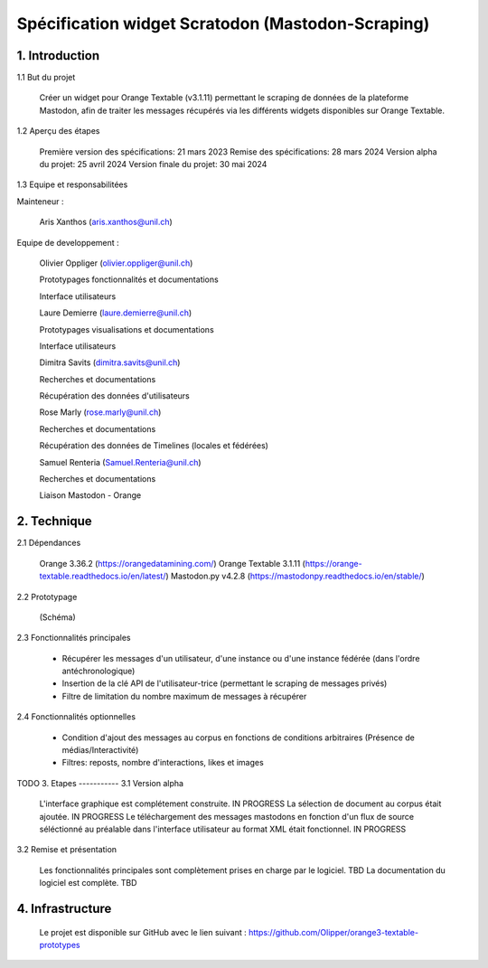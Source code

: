 ===================
Spécification widget Scratodon (Mastodon-Scraping)
===================

1. Introduction
-----------
1.1 But du projet

    Créer un widget pour Orange Textable (v3.1.11) permettant le scraping de données de la plateforme Mastodon, afin de traiter les messages récupérés via les différents widgets disponibles sur Orange Textable.

1.2 Aperçu des étapes

    Première version des spécifications: 21 mars 2023
    Remise des spécifications: 28 mars 2024
    Version alpha du projet: 25 avril 2024
    Version finale du projet: 30 mai 2024

1.3 Equipe et responsabilitées

Mainteneur :

    Aris Xanthos (aris.xanthos@unil.ch)


Equipe de developpement :

    Olivier Oppliger (olivier.oppliger@unil.ch)

    Prototypages fonctionnalités et documentations

    Interface utilisateurs

    
    Laure Demierre (laure.demierre@unil.ch)

    Prototypages visualisations et documentations

    Interface utilisateurs


    Dimitra Savits (dimitra.savits@unil.ch)

    Recherches et documentations

    Récupération des données d'utilisateurs


    Rose Marly (rose.marly@unil.ch)

    Recherches et documentations

    Récupération des données de Timelines (locales et fédérées)



    Samuel Renteria (Samuel.Renteria@unil.ch)

    Recherches et documentations

    Liaison Mastodon - Orange 



2. Technique
-----------
2.1 Dépendances

    Orange 3.36.2 (https://orangedatamining.com/)
    Orange Textable 3.1.11 (https://orange-textable.readthedocs.io/en/latest/)
    Mastodon.py v4.2.8 (https://mastodonpy.readthedocs.io/en/stable/)

2.2 Prototypage

    (Schéma)

2.3 Fonctionnalités principales

    - Récupérer les messages d'un utilisateur, d'une instance ou d'une instance fédérée (dans l'ordre antéchronologique)

    - Insertion de la clé API de l'utilisateur-trice (permettant le scraping de messages privés)

    - Filtre de limitation du nombre maximum de messages à récupérer

2.4 Fonctionnalités optionnelles

    - Condition d'ajout des messages au corpus en fonctions de conditions arbitraires (Présence de médias/Interactivité)

    - Filtres: reposts, nombre d'interactions, likes et images



TODO
3. Etapes
-----------
3.1 Version alpha

    L'interface graphique est complétement construite. IN PROGRESS
    La sélection de document au corpus était ajoutée. IN PROGRESS
    Le téléchargement des messages mastodons en fonction d'un flux de source séléctionné au préalable dans l'interface  utilisateur au format XML était fonctionnel. IN PROGRESS

3.2 Remise et présentation

    Les fonctionnalités principales sont complètement prises en charge par le logiciel. TBD
    La documentation du logiciel est complète. TBD

4. Infrastructure
-----------

    Le projet est disponible sur GitHub avec le lien suivant : https://github.com/Olipper/orange3-textable-prototypes
